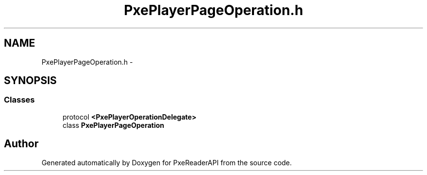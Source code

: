 .TH "PxePlayerPageOperation.h" 3 "Mon Apr 28 2014" "PxeReaderAPI" \" -*- nroff -*-
.ad l
.nh
.SH NAME
PxePlayerPageOperation.h \- 
.SH SYNOPSIS
.br
.PP
.SS "Classes"

.in +1c
.ti -1c
.RI "protocol \fB<PxePlayerOperationDelegate>\fP"
.br
.ti -1c
.RI "class \fBPxePlayerPageOperation\fP"
.br
.in -1c
.SH "Author"
.PP 
Generated automatically by Doxygen for PxeReaderAPI from the source code\&.

